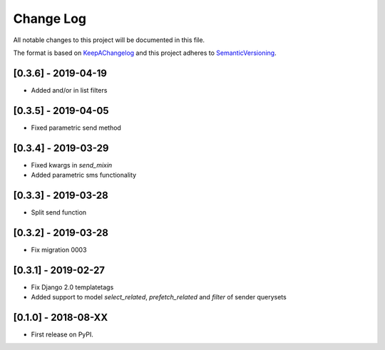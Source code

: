 .. :changelog:

.. _KeepAChangelog: http://keepachangelog.com/
.. _SemanticVersioning: http://semver.org/

Change Log
----------

All notable changes to this project will be documented in this file.

The format is based on KeepAChangelog_ and this project adheres to SemanticVersioning_.


[0.3.6] - 2019-04-19
++++++++++++++++++++

* Added and/or in list filters


[0.3.5] - 2019-04-05
++++++++++++++++++++

* Fixed parametric send method


[0.3.4] - 2019-03-29
++++++++++++++++++++

* Fixed kwargs in `send_mixin`
* Added parametric sms functionality


[0.3.3] - 2019-03-28
++++++++++++++++++++

* Split send function


[0.3.2] - 2019-03-28
++++++++++++++++++++

* Fix migration 0003


[0.3.1] - 2019-02-27
++++++++++++++++++++

* Fix Django 2.0 templatetags
* Added support to model `select_related`, `prefetch_related` and `filter` of sender querysets


[0.1.0] - 2018-08-XX
++++++++++++++++++++

* First release on PyPI.
